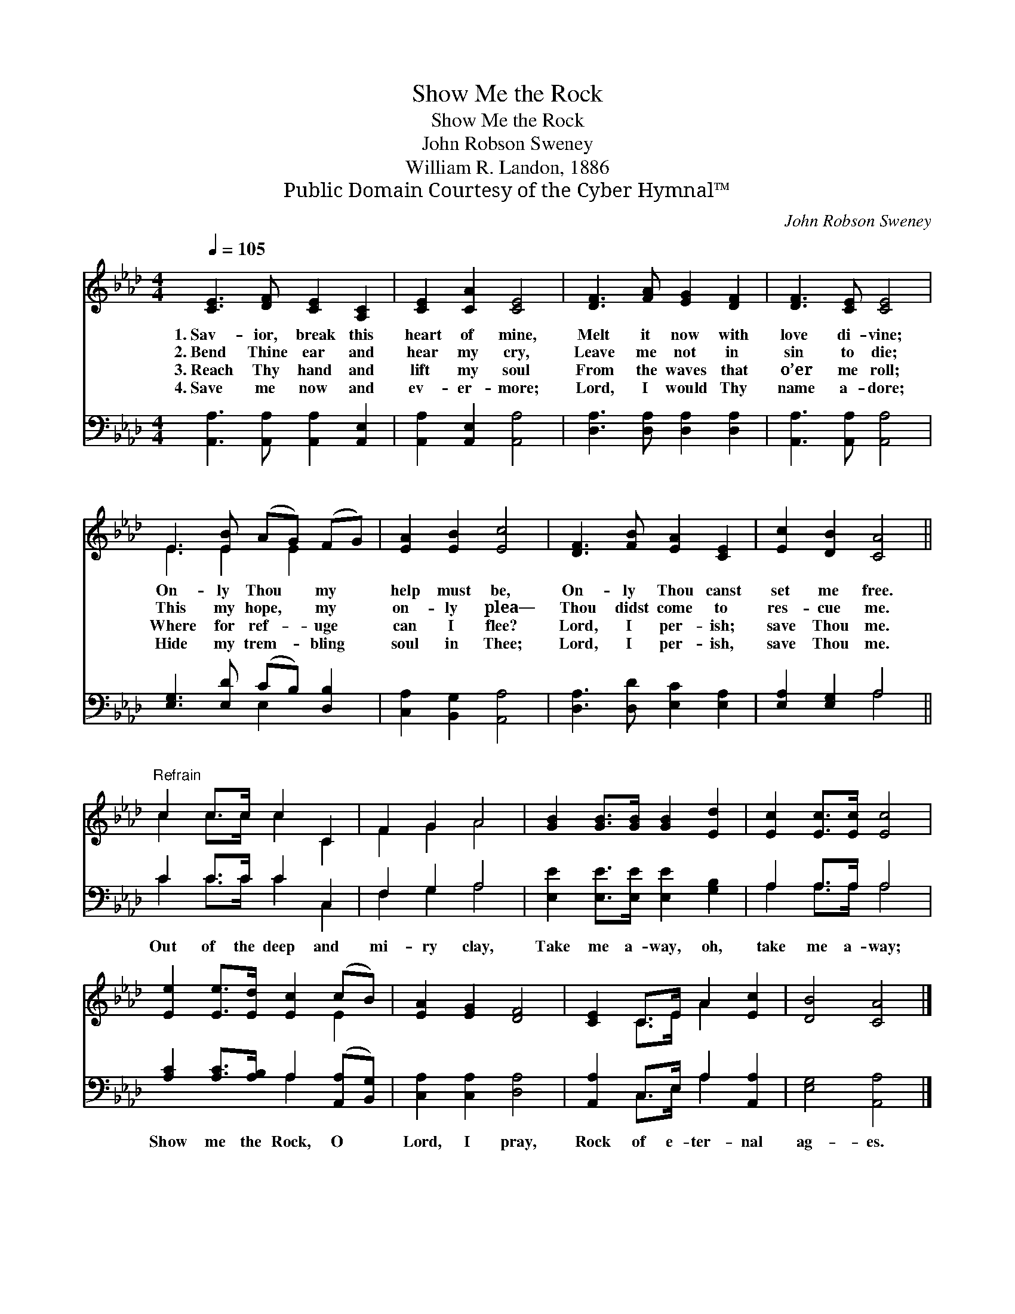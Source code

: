 X:1
T:Show Me the Rock
T:Show Me the Rock
T:John Robson Sweney
T:William R. Landon, 1886
T:Public Domain Courtesy of the Cyber Hymnal™
C:John Robson Sweney
Z:Public Domain
Z:Courtesy of the Cyber Hymnal™
%%score ( 1 2 ) ( 3 4 )
L:1/8
Q:1/4=105
M:4/4
K:Ab
V:1 treble 
V:2 treble 
V:3 bass 
V:4 bass 
V:1
 [CE]3 [DF] [CE]2 [A,C]2 | [CE]2 [CA]2 [CE]4 | [DF]3 [FA] [EG]2 [DF]2 | [DF]3 [CE] [CE]4 | %4
w: 1.~Sav- ior, break this|heart of mine,|Melt it now with|love di- vine;|
w: 2.~Bend Thine ear and|hear my cry,|Leave me not in|sin to die;|
w: 3.~Reach Thy hand and|lift my soul|From the waves that|o’er me roll;|
w: 4.~Save me now and|ev- er- more;|Lord, I would Thy|name a- dore;|
 E3 [EB] (AG) (FG) | [EA]2 [EB]2 [Ec]4 | [DF]3 [FB] [EA]2 [CE]2 | [Ec]2 [DB]2 [CA]4 || %8
w: On- ly Thou * my *|help must be,|On- ly Thou canst|set me free.|
w: This my hope, * my *|on- ly plea―|Thou didst come to|res- cue me.|
w: Where for ref- * uge *|can I flee?|Lord, I per- ish;|save Thou me.|
w: Hide my trem- * bling *|soul in Thee;|Lord, I per- ish,|save Thou me.|
"^Refrain" c2 c>c c2 C2 | F2 G2 A4 | [GB]2 [GB]>[GB] [GB]2 [Ed]2 | [Ec]2 [Ec]>[Ec] [Ec]4 | %12
w: ||||
w: ||||
w: ||||
w: ||||
 [Ee]2 [Ee]>[Ed] [Ec]2 (cB) | [EA]2 [EG]2 [DF]4 | [CE]2 C>E A2 [Ec]2 | [DB]4 [CA]4 |] %16
w: ||||
w: ||||
w: ||||
w: ||||
V:2
 x8 | x8 | x8 | x8 | E3 E2 E2 x | x8 | x8 | x8 || c2 c>c c2 C2 | F2 G2 A4 | x8 | x8 | x6 E2 | x8 | %14
 x2 C>E A2 x2 | x8 |] %16
V:3
 [A,,A,]3 [A,,A,] [A,,A,]2 [A,,E,]2 | [A,,A,]2 [A,,E,]2 [A,,A,]4 | [D,A,]3 [D,A,] [D,A,]2 [D,A,]2 | %3
w: ~ ~ ~ ~|~ ~ ~|~ ~ ~ ~|
 [A,,A,]3 [A,,A,] [A,,A,]4 | [E,G,]3 [E,D] (CB,) [D,B,]2 | [C,A,]2 [B,,G,]2 [A,,A,]4 | %6
w: ~ ~ ~|~ ~ ~ * ~|~ ~ ~|
 [D,A,]3 [D,D] [E,C]2 [E,A,]2 | [E,A,]2 [E,G,]2 A,4 || C2 C>C C2 C,2 | F,2 G,2 A,4 | %10
w: ~ ~ ~ ~|~ ~ ~|Out of the deep and|mi- ry clay,|
 [E,E]2 [E,E]>[E,E] [E,E]2 [G,B,]2 | A,2 A,>A, A,4 | [A,C]2 [A,C]>[A,B,] A,2 ([A,,A,][B,,G,]) | %13
w: Take me a- way, oh,|take me a- way;|Show me the Rock, O *|
 [C,A,]2 [C,A,]2 [D,A,]4 | [A,,A,]2 C,>E, A,2 [A,,A,]2 | [E,G,]4 [A,,A,]4 |] %16
w: Lord, I pray,|Rock of e- ter- nal|ag- es.|
V:4
 x8 | x8 | x8 | x8 | x4 E,2 x2 | x8 | x8 | x4 A,4 || C2 C>C C2 C,2 | F,2 G,2 A,4 | x8 | %11
 A,2 A,>A, A,4 | x4 A,2 x2 | x8 | x2 C,>E, A,2 x2 | x8 |] %16

